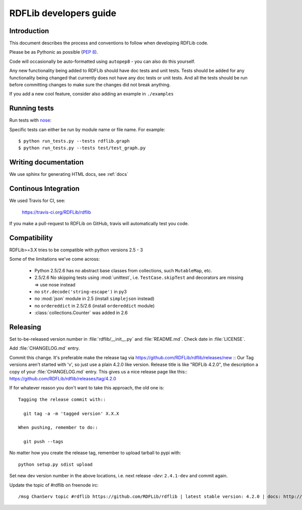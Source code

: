 .. developers:

RDFLib developers guide
=======================

Introduction
------------

This document describes the process and conventions to follow when
developing RDFLib code.

Please be as Pythonic as possible (:pep:`8`).

Code will occasionally be auto-formatted using ``autopep8`` - you can also do this yourself.

Any new functionality being added to RDFLib should have doc tests and
unit tests. Tests should be added for any functionality being changed
that currently does not have any doc tests or unit tests. And all the
tests should be run before committing changes to make sure the changes
did not break anything.

If you add a new cool feature, consider also adding an example in ``./examples``

Running tests
-------------
Run tests with `nose <https://nose.readthedocs.org/en/latest/>`_:

.. code-block: bash

   $ easy_install nose
   $ python run_tests.py
   $ python run_tests.py --attr known_issue # override attr in setup.cfg to run only tests marked with "known_issue"
   $ python run_tests.py --attr \!known_issue # runs all tests (including "slow" and "non_core") except those with known issues
   $ python run_tests.py --attr slow,!known_issue  # comma separate if you want to specify more than one attr
   $ python run_tests.py --attr known_issue=None # use =None instead of \! if you keep forgetting to escape the ! in shell commands ;)

Specific tests can either be run by module name or file name. For example::

  $ python run_tests.py --tests rdflib.graph
  $ python run_tests.py --tests test/test_graph.py

Writing documentation
---------------------

We use sphinx for generating HTML docs, see :ref:`docs`

Continous Integration
---------------------

We used Travis for CI, see:

  https://travis-ci.org/RDFLib/rdflib

If you make a pull-request to RDFLib on GitHub, travis will automatically test you code.

Compatibility
-------------

RDFLib>=3.X tries to be compatible with python versions 2.5 - 3

Some of the limitations we've come across:

 * Python 2.5/2.6 has no abstract base classes from collections, such ``MutableMap``, etc.
 * 2.5/2.6 No skipping tests using :mod:`unittest`, i.e. ``TestCase.skipTest`` and decorators are missing => use nose instead
 * no ``str.decode('string-escape')`` in py3
 * no :mod:`json` module in 2.5 (install ``simplejson`` instead)
 * no ``ordereddict`` in 2.5/2.6 (install ``ordereddict`` module)
 * :class:`collections.Counter` was added in 2.6

Releasing
---------

Set to-be-released version number in :file:`rdflib/__init__.py` and
:file:`README.md`. Check date in :file:`LICENSE`.

Add :file:`CHANGELOG.md` entry.

Commit this change. It's preferable make the release tag via
https://github.com/RDFLib/rdflib/releases/new ::
Our Tag versions aren't started with 'v', so just use a plain 4.2.0 like
version. Release title is like "RDFLib 4.2.0", the description a copy of your
:file:`CHANGELOG.md` entry.
This gives us a nice release page like this::
https://github.com/RDFLib/rdflib/releases/tag/4.2.0

If for whatever reason you don't want to take this approach, the old one is::

    Tagging the release commit with::

      git tag -a -m 'tagged version' X.X.X

    When pushing, remember to do::

      git push --tags


No matter how you create the release tag, remember to upload tarball to pypi with::

  python setup.py sdist upload

Set new dev version number in the above locations, i.e. next release `-dev`: ``2.4.1-dev`` and commit again.

Update the topic of #rdflib on freenode irc::

  /msg ChanServ topic #rdflib https://github.com/RDFLib/rdflib | latest stable version: 4.2.0 | docs: http://rdflib.readthedocs.org


